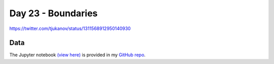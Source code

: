 Day 23 - Boundaries
--------------------------------------------------------

.. image:: _static/topi_orig.jpg

https://twitter.com/tjukanov/status/1311568912950140930

Data
~~~~



The Jupyter notebook `(view here) <https://nbviewer.jupyter.org/github/allixender/30MapChallenge2020/blob/main/23/day-23.ipynb>`_ is provided in my `GitHub repo <https://github.com/allixender/30MapChallenge2020/tree/main/23>`_.
